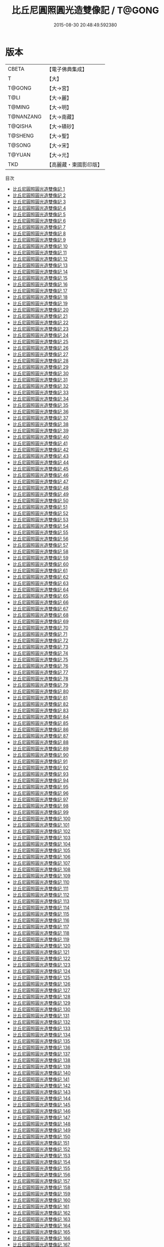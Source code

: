 #+TITLE: 比丘尼圓照圓光造雙像記 / T@GONG

#+DATE: 2015-08-30 20:48:49.592380
* 版本
 |     CBETA|【電子佛典集成】|
 |         T|【大】     |
 |    T@GONG|【大→宮】   |
 |      T@LI|【大→麗】   |
 |    T@MING|【大→明】   |
 | T@NANZANG|【大→南藏】  |
 |   T@QISHA|【大→磧砂】  |
 |   T@SHENG|【大→聖】   |
 |    T@SONG|【大→宋】   |
 |    T@YUAN|【大→元】   |
 |       TKD|【高麗藏・東國影印版】|
目次
 - [[file:KR6l0010_001.txt][比丘尼圓照圓光造雙像記 1]]
 - [[file:KR6l0010_002.txt][比丘尼圓照圓光造雙像記 2]]
 - [[file:KR6l0010_003.txt][比丘尼圓照圓光造雙像記 3]]
 - [[file:KR6l0010_004.txt][比丘尼圓照圓光造雙像記 4]]
 - [[file:KR6l0010_005.txt][比丘尼圓照圓光造雙像記 5]]
 - [[file:KR6l0010_006.txt][比丘尼圓照圓光造雙像記 6]]
 - [[file:KR6l0010_007.txt][比丘尼圓照圓光造雙像記 7]]
 - [[file:KR6l0010_008.txt][比丘尼圓照圓光造雙像記 8]]
 - [[file:KR6l0010_009.txt][比丘尼圓照圓光造雙像記 9]]
 - [[file:KR6l0010_010.txt][比丘尼圓照圓光造雙像記 10]]
 - [[file:KR6l0010_011.txt][比丘尼圓照圓光造雙像記 11]]
 - [[file:KR6l0010_012.txt][比丘尼圓照圓光造雙像記 12]]
 - [[file:KR6l0010_013.txt][比丘尼圓照圓光造雙像記 13]]
 - [[file:KR6l0010_014.txt][比丘尼圓照圓光造雙像記 14]]
 - [[file:KR6l0010_015.txt][比丘尼圓照圓光造雙像記 15]]
 - [[file:KR6l0010_016.txt][比丘尼圓照圓光造雙像記 16]]
 - [[file:KR6l0010_017.txt][比丘尼圓照圓光造雙像記 17]]
 - [[file:KR6l0010_018.txt][比丘尼圓照圓光造雙像記 18]]
 - [[file:KR6l0010_019.txt][比丘尼圓照圓光造雙像記 19]]
 - [[file:KR6l0010_020.txt][比丘尼圓照圓光造雙像記 20]]
 - [[file:KR6l0010_021.txt][比丘尼圓照圓光造雙像記 21]]
 - [[file:KR6l0010_022.txt][比丘尼圓照圓光造雙像記 22]]
 - [[file:KR6l0010_023.txt][比丘尼圓照圓光造雙像記 23]]
 - [[file:KR6l0010_024.txt][比丘尼圓照圓光造雙像記 24]]
 - [[file:KR6l0010_025.txt][比丘尼圓照圓光造雙像記 25]]
 - [[file:KR6l0010_026.txt][比丘尼圓照圓光造雙像記 26]]
 - [[file:KR6l0010_027.txt][比丘尼圓照圓光造雙像記 27]]
 - [[file:KR6l0010_028.txt][比丘尼圓照圓光造雙像記 28]]
 - [[file:KR6l0010_029.txt][比丘尼圓照圓光造雙像記 29]]
 - [[file:KR6l0010_030.txt][比丘尼圓照圓光造雙像記 30]]
 - [[file:KR6l0010_031.txt][比丘尼圓照圓光造雙像記 31]]
 - [[file:KR6l0010_032.txt][比丘尼圓照圓光造雙像記 32]]
 - [[file:KR6l0010_033.txt][比丘尼圓照圓光造雙像記 33]]
 - [[file:KR6l0010_034.txt][比丘尼圓照圓光造雙像記 34]]
 - [[file:KR6l0010_035.txt][比丘尼圓照圓光造雙像記 35]]
 - [[file:KR6l0010_036.txt][比丘尼圓照圓光造雙像記 36]]
 - [[file:KR6l0010_037.txt][比丘尼圓照圓光造雙像記 37]]
 - [[file:KR6l0010_038.txt][比丘尼圓照圓光造雙像記 38]]
 - [[file:KR6l0010_039.txt][比丘尼圓照圓光造雙像記 39]]
 - [[file:KR6l0010_040.txt][比丘尼圓照圓光造雙像記 40]]
 - [[file:KR6l0010_041.txt][比丘尼圓照圓光造雙像記 41]]
 - [[file:KR6l0010_042.txt][比丘尼圓照圓光造雙像記 42]]
 - [[file:KR6l0010_043.txt][比丘尼圓照圓光造雙像記 43]]
 - [[file:KR6l0010_044.txt][比丘尼圓照圓光造雙像記 44]]
 - [[file:KR6l0010_045.txt][比丘尼圓照圓光造雙像記 45]]
 - [[file:KR6l0010_046.txt][比丘尼圓照圓光造雙像記 46]]
 - [[file:KR6l0010_047.txt][比丘尼圓照圓光造雙像記 47]]
 - [[file:KR6l0010_048.txt][比丘尼圓照圓光造雙像記 48]]
 - [[file:KR6l0010_049.txt][比丘尼圓照圓光造雙像記 49]]
 - [[file:KR6l0010_050.txt][比丘尼圓照圓光造雙像記 50]]
 - [[file:KR6l0010_051.txt][比丘尼圓照圓光造雙像記 51]]
 - [[file:KR6l0010_052.txt][比丘尼圓照圓光造雙像記 52]]
 - [[file:KR6l0010_053.txt][比丘尼圓照圓光造雙像記 53]]
 - [[file:KR6l0010_054.txt][比丘尼圓照圓光造雙像記 54]]
 - [[file:KR6l0010_055.txt][比丘尼圓照圓光造雙像記 55]]
 - [[file:KR6l0010_056.txt][比丘尼圓照圓光造雙像記 56]]
 - [[file:KR6l0010_057.txt][比丘尼圓照圓光造雙像記 57]]
 - [[file:KR6l0010_058.txt][比丘尼圓照圓光造雙像記 58]]
 - [[file:KR6l0010_059.txt][比丘尼圓照圓光造雙像記 59]]
 - [[file:KR6l0010_060.txt][比丘尼圓照圓光造雙像記 60]]
 - [[file:KR6l0010_061.txt][比丘尼圓照圓光造雙像記 61]]
 - [[file:KR6l0010_062.txt][比丘尼圓照圓光造雙像記 62]]
 - [[file:KR6l0010_063.txt][比丘尼圓照圓光造雙像記 63]]
 - [[file:KR6l0010_064.txt][比丘尼圓照圓光造雙像記 64]]
 - [[file:KR6l0010_065.txt][比丘尼圓照圓光造雙像記 65]]
 - [[file:KR6l0010_066.txt][比丘尼圓照圓光造雙像記 66]]
 - [[file:KR6l0010_067.txt][比丘尼圓照圓光造雙像記 67]]
 - [[file:KR6l0010_068.txt][比丘尼圓照圓光造雙像記 68]]
 - [[file:KR6l0010_069.txt][比丘尼圓照圓光造雙像記 69]]
 - [[file:KR6l0010_070.txt][比丘尼圓照圓光造雙像記 70]]
 - [[file:KR6l0010_071.txt][比丘尼圓照圓光造雙像記 71]]
 - [[file:KR6l0010_072.txt][比丘尼圓照圓光造雙像記 72]]
 - [[file:KR6l0010_073.txt][比丘尼圓照圓光造雙像記 73]]
 - [[file:KR6l0010_074.txt][比丘尼圓照圓光造雙像記 74]]
 - [[file:KR6l0010_075.txt][比丘尼圓照圓光造雙像記 75]]
 - [[file:KR6l0010_076.txt][比丘尼圓照圓光造雙像記 76]]
 - [[file:KR6l0010_077.txt][比丘尼圓照圓光造雙像記 77]]
 - [[file:KR6l0010_078.txt][比丘尼圓照圓光造雙像記 78]]
 - [[file:KR6l0010_079.txt][比丘尼圓照圓光造雙像記 79]]
 - [[file:KR6l0010_080.txt][比丘尼圓照圓光造雙像記 80]]
 - [[file:KR6l0010_081.txt][比丘尼圓照圓光造雙像記 81]]
 - [[file:KR6l0010_082.txt][比丘尼圓照圓光造雙像記 82]]
 - [[file:KR6l0010_083.txt][比丘尼圓照圓光造雙像記 83]]
 - [[file:KR6l0010_084.txt][比丘尼圓照圓光造雙像記 84]]
 - [[file:KR6l0010_085.txt][比丘尼圓照圓光造雙像記 85]]
 - [[file:KR6l0010_086.txt][比丘尼圓照圓光造雙像記 86]]
 - [[file:KR6l0010_087.txt][比丘尼圓照圓光造雙像記 87]]
 - [[file:KR6l0010_088.txt][比丘尼圓照圓光造雙像記 88]]
 - [[file:KR6l0010_089.txt][比丘尼圓照圓光造雙像記 89]]
 - [[file:KR6l0010_090.txt][比丘尼圓照圓光造雙像記 90]]
 - [[file:KR6l0010_091.txt][比丘尼圓照圓光造雙像記 91]]
 - [[file:KR6l0010_092.txt][比丘尼圓照圓光造雙像記 92]]
 - [[file:KR6l0010_093.txt][比丘尼圓照圓光造雙像記 93]]
 - [[file:KR6l0010_094.txt][比丘尼圓照圓光造雙像記 94]]
 - [[file:KR6l0010_095.txt][比丘尼圓照圓光造雙像記 95]]
 - [[file:KR6l0010_096.txt][比丘尼圓照圓光造雙像記 96]]
 - [[file:KR6l0010_097.txt][比丘尼圓照圓光造雙像記 97]]
 - [[file:KR6l0010_098.txt][比丘尼圓照圓光造雙像記 98]]
 - [[file:KR6l0010_099.txt][比丘尼圓照圓光造雙像記 99]]
 - [[file:KR6l0010_100.txt][比丘尼圓照圓光造雙像記 100]]
 - [[file:KR6l0010_101.txt][比丘尼圓照圓光造雙像記 101]]
 - [[file:KR6l0010_102.txt][比丘尼圓照圓光造雙像記 102]]
 - [[file:KR6l0010_103.txt][比丘尼圓照圓光造雙像記 103]]
 - [[file:KR6l0010_104.txt][比丘尼圓照圓光造雙像記 104]]
 - [[file:KR6l0010_105.txt][比丘尼圓照圓光造雙像記 105]]
 - [[file:KR6l0010_106.txt][比丘尼圓照圓光造雙像記 106]]
 - [[file:KR6l0010_107.txt][比丘尼圓照圓光造雙像記 107]]
 - [[file:KR6l0010_108.txt][比丘尼圓照圓光造雙像記 108]]
 - [[file:KR6l0010_109.txt][比丘尼圓照圓光造雙像記 109]]
 - [[file:KR6l0010_110.txt][比丘尼圓照圓光造雙像記 110]]
 - [[file:KR6l0010_111.txt][比丘尼圓照圓光造雙像記 111]]
 - [[file:KR6l0010_112.txt][比丘尼圓照圓光造雙像記 112]]
 - [[file:KR6l0010_113.txt][比丘尼圓照圓光造雙像記 113]]
 - [[file:KR6l0010_114.txt][比丘尼圓照圓光造雙像記 114]]
 - [[file:KR6l0010_115.txt][比丘尼圓照圓光造雙像記 115]]
 - [[file:KR6l0010_116.txt][比丘尼圓照圓光造雙像記 116]]
 - [[file:KR6l0010_117.txt][比丘尼圓照圓光造雙像記 117]]
 - [[file:KR6l0010_118.txt][比丘尼圓照圓光造雙像記 118]]
 - [[file:KR6l0010_119.txt][比丘尼圓照圓光造雙像記 119]]
 - [[file:KR6l0010_120.txt][比丘尼圓照圓光造雙像記 120]]
 - [[file:KR6l0010_121.txt][比丘尼圓照圓光造雙像記 121]]
 - [[file:KR6l0010_122.txt][比丘尼圓照圓光造雙像記 122]]
 - [[file:KR6l0010_123.txt][比丘尼圓照圓光造雙像記 123]]
 - [[file:KR6l0010_124.txt][比丘尼圓照圓光造雙像記 124]]
 - [[file:KR6l0010_125.txt][比丘尼圓照圓光造雙像記 125]]
 - [[file:KR6l0010_126.txt][比丘尼圓照圓光造雙像記 126]]
 - [[file:KR6l0010_127.txt][比丘尼圓照圓光造雙像記 127]]
 - [[file:KR6l0010_128.txt][比丘尼圓照圓光造雙像記 128]]
 - [[file:KR6l0010_129.txt][比丘尼圓照圓光造雙像記 129]]
 - [[file:KR6l0010_130.txt][比丘尼圓照圓光造雙像記 130]]
 - [[file:KR6l0010_131.txt][比丘尼圓照圓光造雙像記 131]]
 - [[file:KR6l0010_132.txt][比丘尼圓照圓光造雙像記 132]]
 - [[file:KR6l0010_133.txt][比丘尼圓照圓光造雙像記 133]]
 - [[file:KR6l0010_134.txt][比丘尼圓照圓光造雙像記 134]]
 - [[file:KR6l0010_135.txt][比丘尼圓照圓光造雙像記 135]]
 - [[file:KR6l0010_136.txt][比丘尼圓照圓光造雙像記 136]]
 - [[file:KR6l0010_137.txt][比丘尼圓照圓光造雙像記 137]]
 - [[file:KR6l0010_138.txt][比丘尼圓照圓光造雙像記 138]]
 - [[file:KR6l0010_139.txt][比丘尼圓照圓光造雙像記 139]]
 - [[file:KR6l0010_140.txt][比丘尼圓照圓光造雙像記 140]]
 - [[file:KR6l0010_141.txt][比丘尼圓照圓光造雙像記 141]]
 - [[file:KR6l0010_142.txt][比丘尼圓照圓光造雙像記 142]]
 - [[file:KR6l0010_143.txt][比丘尼圓照圓光造雙像記 143]]
 - [[file:KR6l0010_144.txt][比丘尼圓照圓光造雙像記 144]]
 - [[file:KR6l0010_145.txt][比丘尼圓照圓光造雙像記 145]]
 - [[file:KR6l0010_146.txt][比丘尼圓照圓光造雙像記 146]]
 - [[file:KR6l0010_147.txt][比丘尼圓照圓光造雙像記 147]]
 - [[file:KR6l0010_148.txt][比丘尼圓照圓光造雙像記 148]]
 - [[file:KR6l0010_149.txt][比丘尼圓照圓光造雙像記 149]]
 - [[file:KR6l0010_150.txt][比丘尼圓照圓光造雙像記 150]]
 - [[file:KR6l0010_151.txt][比丘尼圓照圓光造雙像記 151]]
 - [[file:KR6l0010_152.txt][比丘尼圓照圓光造雙像記 152]]
 - [[file:KR6l0010_153.txt][比丘尼圓照圓光造雙像記 153]]
 - [[file:KR6l0010_154.txt][比丘尼圓照圓光造雙像記 154]]
 - [[file:KR6l0010_155.txt][比丘尼圓照圓光造雙像記 155]]
 - [[file:KR6l0010_156.txt][比丘尼圓照圓光造雙像記 156]]
 - [[file:KR6l0010_157.txt][比丘尼圓照圓光造雙像記 157]]
 - [[file:KR6l0010_158.txt][比丘尼圓照圓光造雙像記 158]]
 - [[file:KR6l0010_159.txt][比丘尼圓照圓光造雙像記 159]]
 - [[file:KR6l0010_160.txt][比丘尼圓照圓光造雙像記 160]]
 - [[file:KR6l0010_161.txt][比丘尼圓照圓光造雙像記 161]]
 - [[file:KR6l0010_162.txt][比丘尼圓照圓光造雙像記 162]]
 - [[file:KR6l0010_163.txt][比丘尼圓照圓光造雙像記 163]]
 - [[file:KR6l0010_164.txt][比丘尼圓照圓光造雙像記 164]]
 - [[file:KR6l0010_165.txt][比丘尼圓照圓光造雙像記 165]]
 - [[file:KR6l0010_166.txt][比丘尼圓照圓光造雙像記 166]]
 - [[file:KR6l0010_167.txt][比丘尼圓照圓光造雙像記 167]]
 - [[file:KR6l0010_168.txt][比丘尼圓照圓光造雙像記 168]]
 - [[file:KR6l0010_169.txt][比丘尼圓照圓光造雙像記 169]]
 - [[file:KR6l0010_170.txt][比丘尼圓照圓光造雙像記 170]]
 - [[file:KR6l0010_171.txt][比丘尼圓照圓光造雙像記 171]]
 - [[file:KR6l0010_172.txt][比丘尼圓照圓光造雙像記 172]]
 - [[file:KR6l0010_173.txt][比丘尼圓照圓光造雙像記 173]]
 - [[file:KR6l0010_174.txt][比丘尼圓照圓光造雙像記 174]]
 - [[file:KR6l0010_175.txt][比丘尼圓照圓光造雙像記 175]]
 - [[file:KR6l0010_176.txt][比丘尼圓照圓光造雙像記 176]]
 - [[file:KR6l0010_177.txt][比丘尼圓照圓光造雙像記 177]]
 - [[file:KR6l0010_178.txt][比丘尼圓照圓光造雙像記 178]]
 - [[file:KR6l0010_179.txt][比丘尼圓照圓光造雙像記 179]]
 - [[file:KR6l0010_180.txt][比丘尼圓照圓光造雙像記 180]]
 - [[file:KR6l0010_181.txt][比丘尼圓照圓光造雙像記 181]]
 - [[file:KR6l0010_182.txt][比丘尼圓照圓光造雙像記 182]]
 - [[file:KR6l0010_183.txt][比丘尼圓照圓光造雙像記 183]]
 - [[file:KR6l0010_184.txt][比丘尼圓照圓光造雙像記 184]]
 - [[file:KR6l0010_185.txt][比丘尼圓照圓光造雙像記 185]]
 - [[file:KR6l0010_186.txt][比丘尼圓照圓光造雙像記 186]]
 - [[file:KR6l0010_187.txt][比丘尼圓照圓光造雙像記 187]]
 - [[file:KR6l0010_188.txt][比丘尼圓照圓光造雙像記 188]]
 - [[file:KR6l0010_189.txt][比丘尼圓照圓光造雙像記 189]]
 - [[file:KR6l0010_190.txt][比丘尼圓照圓光造雙像記 190]]
 - [[file:KR6l0010_191.txt][比丘尼圓照圓光造雙像記 191]]
 - [[file:KR6l0010_192.txt][比丘尼圓照圓光造雙像記 192]]
 - [[file:KR6l0010_193.txt][比丘尼圓照圓光造雙像記 193]]
 - [[file:KR6l0010_194.txt][比丘尼圓照圓光造雙像記 194]]
 - [[file:KR6l0010_195.txt][比丘尼圓照圓光造雙像記 195]]
 - [[file:KR6l0010_196.txt][比丘尼圓照圓光造雙像記 196]]
 - [[file:KR6l0010_197.txt][比丘尼圓照圓光造雙像記 197]]
 - [[file:KR6l0010_198.txt][比丘尼圓照圓光造雙像記 198]]
 - [[file:KR6l0010_199.txt][比丘尼圓照圓光造雙像記 199]]
 - [[file:KR6l0010_200.txt][比丘尼圓照圓光造雙像記 200]]
